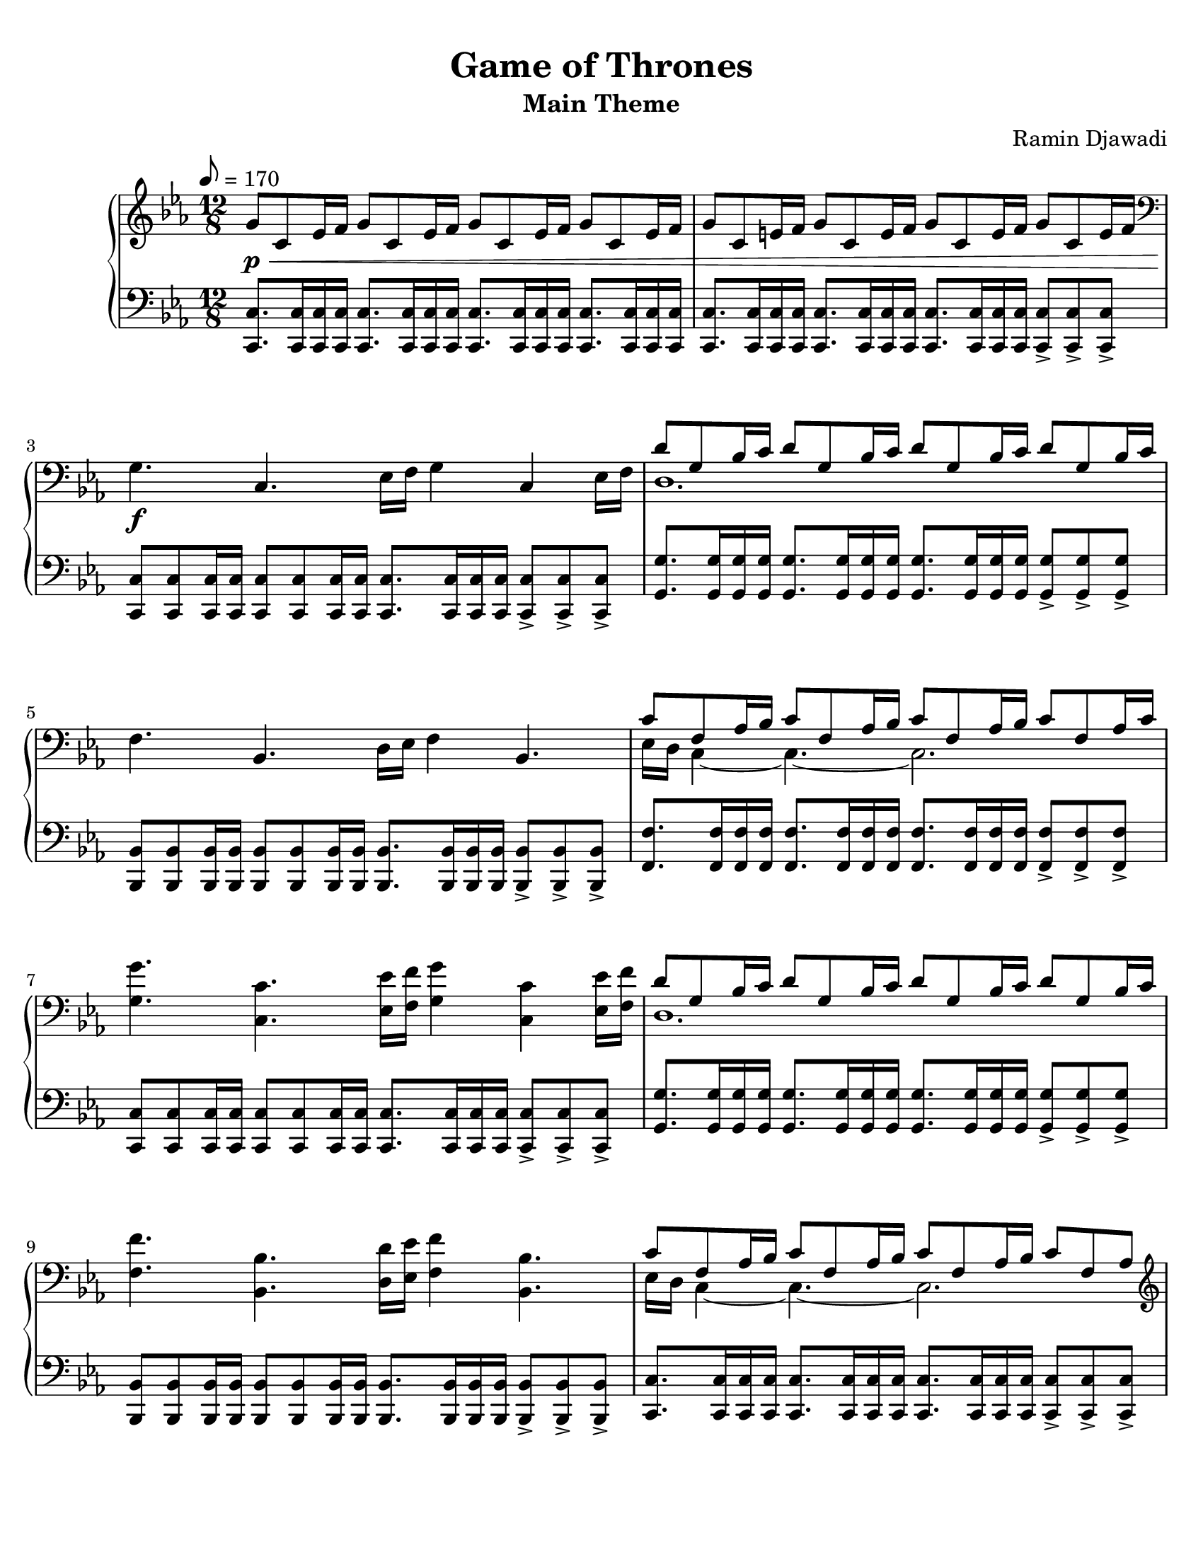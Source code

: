 \version "2.22.1"
% automatically converted by musicxml2ly from Game_of_Thrones.musicxml

\header {
    title =  "Game of Thrones"
    composer =  "Ramin Djawadi"
    encodingsoftware =  "MuseScore 3.6.2"
    encodingdate =  "2021-08-30"
    subtitle =  "Main Theme"
    tagline = ##f
}

#(set-global-staff-size 20.029714285714284)
\paper {
    
    paper-width = 21.59\cm
    paper-height = 27.94\cm
    top-margin = 0.76\cm
    bottom-margin = 2.01\cm
    left-margin = 0.64\cm
    right-margin = 0.64\cm
}

PartPOneVoiceOne =  {
    \clef "treble" 
    \time 12/8 
    \key es \major
    \tempo 8=170 
    
    g'8 _\p _\< c'8 es'16 f'16 g'8 c'8 es'16 f'16 g'8 c'8
    es'16 f'16 g'8 c'8 es'16 f'16 |
    g'8 c'8 e'16 f'16 g'8 c'8 e'16 f'16 g'8 c'8 e'16 f'16 g'8 c'8 e'16 f'16 | \break
    \clef "bass" g4. _\! _\f c4. es16 f16 g4 c4 es16 f16 |
    <<
        \new Voice = "rightone" { \voiceOne
            d'8 g8 bes16 c'16 d'8 g8 bes16 c'16 d'8 g8 bes16 c'16 d'8 g8 bes16 c'16 | \break
        }
        \new Voice = "righttwo" { \voiceTwo
            d1. | \break
        }
    >>
% 5
    f4. bes,4. d16 es16 f4 bes,4. |
    <<
        \new Voice = "rightone" { \voiceOne
            c'8 f8 as16 bes16 c'8 f8 as16 bes16 c'8 f8 as16 bes16 c'8 f8 as16 c'16 | \break
        }
        \new Voice = "righttwo" { \voiceTwo
            es16 d16 c4 ~ c4. ~ c2. | \break
        }
    >>
    <g g'>4. <c c'>4. <es es'>16 <f f'>16 <g g'>4 <c c'>4 <es es'>16 <f f'>16 |
    <<
        \new Voice = "rightone" { \voiceOne
            d'8 g8 bes16 c'16 d'8 g8 bes16 c'16 d'8 g8 bes16 c'16 d'8 g8 bes16 c'16 | \break
        }
        \new Voice = "righttwo" { \voiceTwo
            d1. | \break
        }
    >>
    <f f'>4. <bes, bes>4. <d d'>16 <es es'>16 <f f'>4 <bes, bes>4. |
% 10
    <<
        \new Voice = "rightone" { \voiceOne
            c'8 f8 as16 bes16 c'8 f8 as16 bes16 c'8 f8 as16 bes16 c'8 f8 as8 | \pageBreak
        }
        \new Voice = "righttwo" { \voiceTwo
            es16 d16 c4 ~ c4. ~ c2. | \pageBreak
        }
    >>
    \clef "treble" <g' c'' es'' g''>4. <c' es' g' c''>4. <es' g' c''
        es''>16 <f' f''>16 <g' c'' es'' g''>4 <c' es' g' c''>4 <es' g'
        c'' es''>16 <f' f''>16 | 
    <d' g' bes' d''>8 <g g'>8 <bes bes'>16 <c' c''>16 <d' d''>8 <g g'>8
    <bes bes'>16 <c' c''>16 <d' d''>8 <g g'>8 <bes bes'>16 <c' c''>16
    <d' d''>8 <g g'>8 <bes bes'>8 | \break
    <f' bes' d'' f''>4. <bes d' f' bes'>4. <d' f' bes' d''>8. <es' f'
        bes' es''>8. <d' f' bes' d''>8. <bes d' f' bes'>8. | 
    <c' es' g' c''>8 <g g'>8 <as as'>16 <bes bes'>16 <c' c''>8 <g g'>8
    <as as'>16 <bes bes'>16 <c' c''>8 <g g'>8 <as as'>16 <bes bes'>16
    <c' c''>8 <g g'>8 <as as'>16 <bes bes'>16 | \break
% 15
    <c' es' as' c''>8 es'8 as'16 bes'16 c''8 es'8 as'16 bes'16 <es' g'
        bes'>8 es'8 g'16 as'16 bes'8 es'8 g'16 bes'16 | 
    <c' f' as'>8 c'8 f'16 g'16 as'8 c'8 f'16 g'16 <c' es' g'>8 c'8 es'16
    f'16 g'8 c'8 es'16 f'16 | \break
    <as c' es'>8 as8 c'16 d'16 es'8 as8 d'16 es'16 <as c' es'>8 as8 d'16
    es'16 <bes d' f'>8 g8 c'16 d'16 | 
    <c' es' g'>8 <g g'>8 <as as'>16 <bes bes'>16 <c' c''>8 <g g'>8 <as
        as'>16 <bes bes'>16 <c' c''>8 <g' g''>8 <as' as''>16 <bes'
        bes''>16 <c'' c'''>8 <g' g''>8 <as' as''>16 <bes' bes''>16 | \break
    <c'' es'' as'' c'''>8 es''8 as''16 bes''16 c'''8 es''8 as''16 bes''16
    <es'' g'' bes''>8 es''8 g''16 as''16 bes''8 es''8 g''16 bes''16 |
% 20
    <c'' f'' as''>8 c''8 f''16 g''16 as''8 c''8 f''16 g''16 <c'' es''
        g''>8 c''8 es''16 f''16 g''8 c''8 es''16 f''16 | \pageBreak
    <as' c'' es''>8 as'8 c''16 d''16 es''8 as'8 d''16 es''16 <as' c''
        es''>8 as'8 d''16 es''16 <bes' d'' f''>8 g'8 c''16 d''16 | 
    <c' es' g'>8 <g g'>8 <as as'>16 <bes bes'>16 <c' c''>8 <g g'>8 <as
        as'>16 <bes bes'>16 <c' c''>8 <g' g''>8 <as' as''>16 <bes'
        bes''>16 <c'' c'''>8 <g' g''>8 <as' as''>16 <bes' bes''>16 | \break
    <c'' c'''>8 _\> g'8 as'16 bes'16 c''8 g'8 as'16 bes'16 c''8 g'8 as'16
    bes'16 c''4. \bar "||"
    g'''4. _\! _\p c'''4. es'''16 f'''16 g'''4 c'''4 es'''16 f'''16 | \break
% 25
    d'''8 g''8 bes''16 c'''16 d'''8 g''8 bes''16 c'''16 d'''8 g''8 bes''16
    c'''16 d'''8 g''8 bes''8 | 
    f'''4. bes''4. es'''16 d'''16 f'''4 bes''4. | \break
    <c''' es'''>16 d'''16 <g'' c'''>8 as''16 bes''16 c'''8 f''8 as''16
    bes''16 c'''8 f''8 as''16 bes''16 c'''8 f''8 as''16 bes''16 | 
    <g'' g'''>4. <c'' c'''>4. <es'' es'''>16 <f'' f'''>16 <g'' g'''>4
    <c'' c'''>4 <es'' es'''>16 <f'' f'''>16 | \break
    <<
        \new Voice = "rightone" { \voiceOne
            d'''8 g''8 bes''16 c'''16 d'''8 g''8 bes''16 c'''16 d'''8 g''8 bes''16
            c'''16 d'''8 g''8 bes''8 | 
        }
        \new Voice = "righttwo" { \voiceTwo
            d''1.
        }
    >>
% 30
    <f'' f'''>4. <bes' bes''>4. <d'' d'''>8. <es'' es'''>8. <d'' d'''>8.
    <bes' bes''>8. | \pageBreak
    <<
        \new Voice = "rightone" { \voiceOne
            c'''8 g''8 as''16 bes''16 c'''8 g''8 as''16 bes''16 c'''8 g''8 as''16
            bes''16 c'''8 g''8 as''16 bes''16 \bar "||"
        }
        \new Voice = "righttwo" { \voiceTwo
            c''1.
        }
    >>
    c'''16 c''16 es''16 c''16 as''16 bes''16 c'''16 c''16 es''16 c''16
    as''16 bes''16 bes''16 bes'16 es''16 bes'16 g''16 as''16 bes''16
    bes'16 es''16 bes'16 g''16 bes''16 | \break
    as''16 as'16 c''16 as'16 f''16 g''16 as''16 as'16 c''16 as'16 f''16
    g''16 g''16 g'16 c''16 g'16 es''16 f''16 as''16 g'16 c''16 g'16 es''16
    f''16 | 
    es''16 es'16 as'16 es'16 c''16 d''16 es''16 es'16 as'16 es'16 d''16
    es''16 es''16 es'16 as'16 es'16 d''16 es''16 f''16 g'16 bes'16 g'16
    c''16 d''16 | \break
% 35
    c''16 c'16 g'16 c'16 as'16 bes'16 c''16 c'16 g'16 c'16 as'16 bes'16
    c''16 c'16 g'16 c'16 as'16 bes'16 c''16 c'16 g'16 c'16 as'16 bes'16 | 
    c''16 c'16 es'16 c'16 as'16 bes'16 c''16 c'16 es'16 c'16 as'16 bes'16
    bes'16 bes16 es'16 bes16 g'16 as'16 bes'16 bes16 es'16 bes16 g'16
    bes'16 | \break
    as'16 as16 c'16 as16 f'16 g'16 as'16 as16 c'16 as16 f'16 g'16 g'16 g16
    c'16 g16 es'16 f'16 g'16 g16 c'16 g16 es'16 f'16 | 
    es'16 es16 as16 es16 c'16 d'16 es'16 es16 as16 es16 d'16 es'16 es'16
    es16 as16 es16 d'16 es'16 f'16 g16 bes16 g16 c'16 d'16 | \break
    c'16 c16 g16 c16 as16 bes16 c'16 c16 g16 c16 as16 bes16 c'16 c16 g16
    c16 as16 bes16 c'16 c16 g16 c16 as16 bes16 | 
% 40
    c'1. \bar "|."
    }

PartPOneVoiceFive =  {
    \clef "bass" \time 12/8 \key es \major |
    <c, c>8. <c, c>16 <c, c>16 <c, c>16 <c, c>8. <c, c>16 <c, c>16 <c,
        c>16 <c, c>8. <c, c>16 <c, c>16 <c, c>16 <c, c>8. <c, c>16 <c,
        c>16 <c, c>16 |
    <c, c>8. <c, c>16 <c, c>16 <c, c>16 <c, c>8. <c, c>16 <c, c>16 <c,
        c>16 <c, c>8. <c, c>16 <c, c>16 <c, c>16 <c, c>8 -> <c, c>8 ->
    <c, c>8 -> |
    <c, c>8 <c, c>8 <c, c>16 <c, c>16 <c, c>8 <c, c>8 <c, c>16 <c, c>16
    <c, c>8. <c, c>16 <c, c>16 <c, c>16 <c, c>8 -> <c, c>8 -> <c, c>8 ->
    |
    <g, g>8. <g, g>16 <g, g>16 <g, g>16 <g, g>8. <g, g>16 <g, g>16 <g,
        g>16 <g, g>8. <g, g>16 <g, g>16 <g, g>16 <g, g>8 -> <g, g>8 ->
    <g, g>8 -> | 
% 5
    <bes,, bes,>8 <bes,, bes,>8 <bes,, bes,>16 <bes,, bes,>16 <bes,,
        bes,>8 <bes,, bes,>8 <bes,, bes,>16 <bes,, bes,>16 <bes,, bes,>8.
    <bes,, bes,>16 <bes,, bes,>16 <bes,, bes,>16 <bes,, bes,>8 -> <bes,,
        bes,>8 -> <bes,, bes,>8 -> |
    <f, f>8. <f, f>16 <f, f>16 <f, f>16 <f, f>8. <f, f>16 <f, f>16 <f,
        f>16 <f, f>8. <f, f>16 <f, f>16 <f, f>16 <f, f>8 -> <f, f>8 ->
    <f, f>8 -> |
    <c, c>8 <c, c>8 <c, c>16 <c, c>16 <c, c>8 <c, c>8 <c, c>16 <c, c>16
    <c, c>8. <c, c>16 <c, c>16 <c, c>16 <c, c>8 -> <c, c>8 -> <c, c>8 ->
    |
    <g, g>8. <g, g>16 <g, g>16 <g, g>16 <g, g>8. <g, g>16 <g, g>16 <g,
        g>16 <g, g>8. <g, g>16 <g, g>16 <g, g>16 <g, g>8 -> <g, g>8 ->
    <g, g>8 -> |
    <bes,, bes,>8 <bes,, bes,>8 <bes,, bes,>16 <bes,, bes,>16 <bes,,
        bes,>8 <bes,, bes,>8 <bes,, bes,>16 <bes,, bes,>16 <bes,, bes,>8.
    <bes,, bes,>16 <bes,, bes,>16 <bes,, bes,>16 <bes,, bes,>8 -> <bes,,
        bes,>8 -> <bes,, bes,>8 -> | 
% 10
    <c, c>8. <c, c>16 <c, c>16 <c, c>16 <c, c>8. <c, c>16 <c, c>16 <c,
        c>16 <c, c>8. <c, c>16 <c, c>16 <c, c>16 <c, c>8 -> <c, c>8 ->
    <c, c>8 -> | 
    <c,, c,>8 <c,, c,>8 <c,, c,>16 <c,, c,>16 <c,, c,>8 <c,, c,>8 <c,,
        c,>16 <c,, c,>16 <c,, c,>8. <c,, c,>16 <c,, c,>16 <c,, c,>16
    <c,, c,>8 -> <c,, c,>8 -> <c,, c,>8 -> | 
    <g,, g,>8. <g,, g,>16 <g,, g,>16 <g,, g,>16 <g,, g,>8. <g,, g,>16
    <g,, g,>16 <g,, g,>16 <g,, g,>8. <g,, g,>16 <g,, g,>16 <g,, g,>16
    <g,, g,>8 -> <g,, g,>8 -> <g,, g,>8 -> | 
    <bes,,, bes,,>8 <bes,,, bes,,>8 <bes,,, bes,,>16 <bes,,, bes,,>16
    <bes,,, bes,,>8 <bes,,, bes,,>8 <bes,,, bes,,>16 <bes,,, bes,,>16
    <bes,,, bes,,>8. <bes,,, bes,,>16 <bes,,, bes,,>16 <bes,,, bes,,>16
    <bes,,, bes,,>8 -> <bes,,, bes,,>8 -> <bes,,, bes,,>8 -> | 
    <c,, c,>8. <c,, c,>16 <c,, c,>16 <c,, c,>16 <c,, c,>8. <c,, c,>16
    <c,, c,>16 <c,, c,>16 <c,, c,>8. <c,, c,>16 <c,, c,>16 <c,, c,>16
    <c,, c,>8 -> <c,, c,>8 -> <c,, c,>8 -> | 
% 15
    <as,, as,>8. <as,, as,>16 <as,, as,>16 <as,, as,>16 <as,, as,>8.
    <as,, as,>16 <as,, as,>16 <as,, as,>16 <es,, es,>8. <es,, es,>16
    <es,, es,>16 <es,, es,>16 <es,, es,>8 -> <es,, es,>8 -> <es,, es,>8
    -> | 
    <f,, f,>8. <f,, f,>16 <f,, f,>16 <f,, f,>16 <f,, f,>8. <f,, f,>16
    <f,, f,>16 <f,, f,>16 <c,, c,>8. <c,, c,>16 <c,, c,>16 <c,, c,>16
    <c,, c,>8 -> <c,, c,>8 -> <c,, c,>8 -> | 
    <as,, as,>8. <as,, as,>16 <as,, as,>16 <as,, as,>16 <as,, as,>8.
    <as,, as,>16 <as,, as,>16 <as,, as,>16 <f,, f,>8. <f,, f,>16 <f,,
        f,>16 <f,, f,>16 <g,, g,>8 -> <g,, g,>8 -> <g,, g,>8 -> | 
    <c,, c,>8. <c,, c,>16 <c,, c,>16 <c,, c,>16 <c,, c,>8. <c,, c,>16
    <c,, c,>16 <c,, c,>16 <c,, c,>8. <c,, c,>16 <c,, c,>16 <c,, c,>16
    <c,, c,>8 -> <c,, c,>8 -> <c,, c,>8 -> | 
    <as,, as,>8. <as,, as,>16 <as,, as,>16 <as,, as,>16 <as,, as,>8.
    <as,, as,>16 <as,, as,>16 <as,, as,>16 <es,, es,>8. <es,, es,>16
    <es,, es,>16 <es,, es,>16 <es,, es,>8 -> <es,, es,>8 -> <es,, es,>8
    -> | 
% 20
    <f,, f,>8. <f,, f,>16 <f,, f,>16 <f,, f,>16 <f,, f,>8. <f,, f,>16
    <f,, f,>16 <f,, f,>16 <c,, c,>8. <c,, c,>16 <c,, c,>16 <c,, c,>16
    <c,, c,>8 -> <c,, c,>8 -> <c,, c,>8 -> | 
    <as,, as,>8. <as,, as,>16 <as,, as,>16 <as,, as,>16 <as,, as,>8.
    <as,, as,>16 <as,, as,>16 <as,, as,>16 <f,, f,>8. <f,, f,>16 <f,,
        f,>16 <f,, f,>16 <g,, g,>8 -> <g,, g,>8 -> <g,, g,>8 -> | 
    <c,, c,>8 <c,, c,>8 <c,, c,>16 <c,, c,>16 <c,, c,>8 <c,, c,>8 <c,,
        c,>16 <c,, c,>16 <c,, c,>8 <c,, c,>8 <c,, c,>16 <c,, c,>16 <c,,
        c,>8 <c,, c,>8 <c,, c,>16 <c,, c,>16 | 
    <c,, c,>1. \bar "||"
    c'8 g'8 c''8 es''8 c''8 g'8 c'8 g'8 c''8 es''8 c''8 g'8 | 
% 25
    g8 d'8 g'8 bes'8 g'8 d'8 g8 d'8 g'8 bes'8 g'8 d'8 | 
    bes8 f'8 bes'8 d''8 bes'8 f'8 bes8 f'8 bes'8 d''8 bes'8 f'8 | 
    f8 c'8 f'8 as'8 f'8 c'8 f8 c'8 f'8 as'8 f'8 c'8 | 
    c8 g8 c'8 es'8 c'8 g8 c8 g8 c'8 es'8 c'8 g8 | 
    g,8 d8 g8 bes8 g8 d8 g,8 d8 g8 bes8 g8 d8 | 
% 30
    bes,8 f8 bes8 d'8 bes8 f8 bes,8 f8 bes8 d'8 bes8 f8 | 
    c8 g8 c'8 es'8 c'8 g8 c8 g8 c'8 es'8 c'8 g8 \bar "||"
    as8 es'8 as'8 c''8 as'8 es'8 es8 bes8 es'8 g'8 es'8 bes8 | 
    f8 c'8 f'8 as'8 f'8 c'8 c8 g8 c'8 es'8 c'8 g8 | 
    as,8 es8 as8 c'8 as8 es8 f,8 c8 f8 g,8 es8 g8 | 
% 35
    c,8 g,8 c8 es8 c8 g,8 c,8 g,8 c8 es8 c8 g,8 | 
    <as,, as,>8 es8 as8 c'8 as8 es8 <es,, es,>8 bes,8 es8 g8 es8 bes,8 | 
    <f,, f,>8 c8 f8 as8 f8 c8 <c,, c,>8 g,8 c8 es8 c8 g,8 | 
    as,,8 es,8 as,8 c8 as,8 es,8 f,,8 c,8 f,8 g,,8 es,8 g,8 | 
    <c,, c,>1. ~ ~ | 
% 40
    <c,, c,>1. \bar "|."
}


% The score definition
\score {
    <<
        \new PianoStaff  <<
            \context Staff = "1" << 
                \mergeDifferentlyDottedOn\mergeDifferentlyHeadedOn
                \PartPOneVoiceOne
            >> 
            \context Staff = "2" <<
                \mergeDifferentlyDottedOn\mergeDifferentlyHeadedOn
                \PartPOneVoiceFive
            >>
        >>
    >>
    \layout {}
    % To create MIDI output, uncomment the following line:
    %  \midi {\tempo 4 = 85 }
}

